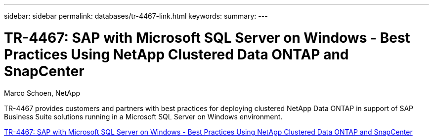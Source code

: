 ---
sidebar: sidebar
permalink: databases/tr-4467-link.html
keywords: 
summary: 
---

= TR-4467: SAP with Microsoft SQL Server on Windows - Best Practices Using NetApp Clustered Data ONTAP and SnapCenter
:hardbreaks:
:nofooter:
:icons: font
:linkattrs:
:imagesdir: ./../media/

Marco Schoen, NetApp

TR-4467 provides customers and partners with best practices for deploying clustered NetApp Data ONTAP in support of SAP Business Suite solutions running in a Microsoft SQL Server on Windows environment.
 
link:https://www.netapp.com/pdf.html?item=/media/16865-tr-4467pdf.pdf[TR-4467: SAP with Microsoft SQL Server on Windows - Best Practices Using NetApp Clustered Data ONTAP and SnapCenter^]